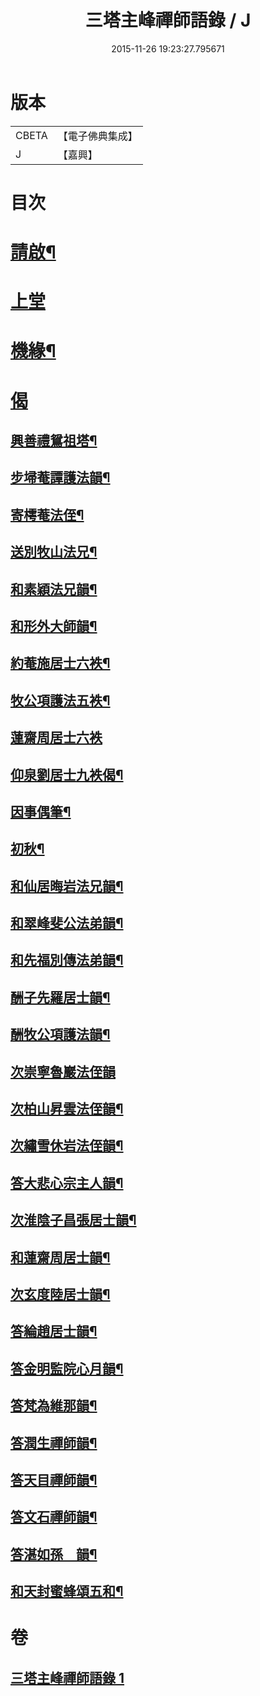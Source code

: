#+TITLE: 三塔主峰禪師語錄 / J
#+DATE: 2015-11-26 19:23:27.795671
* 版本
 |     CBETA|【電子佛典集成】|
 |         J|【嘉興】    |

* 目次
* [[file:KR6q0532_001.txt::001-0397a2][請啟¶]]
* [[file:KR6q0532_001.txt::0397b3][上堂]]
* [[file:KR6q0532_001.txt::0401a12][機緣¶]]
* [[file:KR6q0532_001.txt::0403b1][偈]]
** [[file:KR6q0532_001.txt::0403b2][興善禮鴛祖塔¶]]
** [[file:KR6q0532_001.txt::0403b6][步埽菴譚護法韻¶]]
** [[file:KR6q0532_001.txt::0403b10][寄樗菴法侄¶]]
** [[file:KR6q0532_001.txt::0403b14][送別牧山法兄¶]]
** [[file:KR6q0532_001.txt::0403b18][和素穎法兄韻¶]]
** [[file:KR6q0532_001.txt::0403b21][和形外大師韻¶]]
** [[file:KR6q0532_001.txt::0403b25][約菴施居士六袟¶]]
** [[file:KR6q0532_001.txt::0403b28][牧公項護法五袟¶]]
** [[file:KR6q0532_001.txt::0403b30][蓮齋周居士六袟]]
** [[file:KR6q0532_001.txt::0403c4][仰泉劉居士九袟偈¶]]
** [[file:KR6q0532_001.txt::0403c6][因事偶筆¶]]
** [[file:KR6q0532_001.txt::0403c9][初秋¶]]
** [[file:KR6q0532_001.txt::0403c12][和仙居晦岩法兄韻¶]]
** [[file:KR6q0532_001.txt::0403c16][和翠峰斐公法弟韻¶]]
** [[file:KR6q0532_001.txt::0403c20][和先福別傳法弟韻¶]]
** [[file:KR6q0532_001.txt::0403c24][酬子先羅居士韻¶]]
** [[file:KR6q0532_001.txt::0403c28][酬牧公項護法韻¶]]
** [[file:KR6q0532_001.txt::0403c30][次崇寧魯巖法侄韻]]
** [[file:KR6q0532_001.txt::0404a5][次柏山昇雲法侄韻¶]]
** [[file:KR6q0532_001.txt::0404a8][次繡雪休岩法侄韻¶]]
** [[file:KR6q0532_001.txt::0404a12][答大悲心宗主人韻¶]]
** [[file:KR6q0532_001.txt::0404a16][次淮陰子昌張居士韻¶]]
** [[file:KR6q0532_001.txt::0404a20][和蓮齋周居士韻¶]]
** [[file:KR6q0532_001.txt::0404a23][次玄度陸居士韻¶]]
** [[file:KR6q0532_001.txt::0404a27][答綸趙居士韻¶]]
** [[file:KR6q0532_001.txt::0404a30][答金明監院心月韻¶]]
** [[file:KR6q0532_001.txt::0404b3][答梵為維那韻¶]]
** [[file:KR6q0532_001.txt::0404b6][答潤生禪師韻¶]]
** [[file:KR6q0532_001.txt::0404b9][答天目禪師韻¶]]
** [[file:KR6q0532_001.txt::0404b13][答文石禪師韻¶]]
** [[file:KR6q0532_001.txt::0404b16][答湛如孫　韻¶]]
** [[file:KR6q0532_001.txt::0404c2][和天封蜜蜂頌五和¶]]
* 卷
** [[file:KR6q0532_001.txt][三塔主峰禪師語錄 1]]
